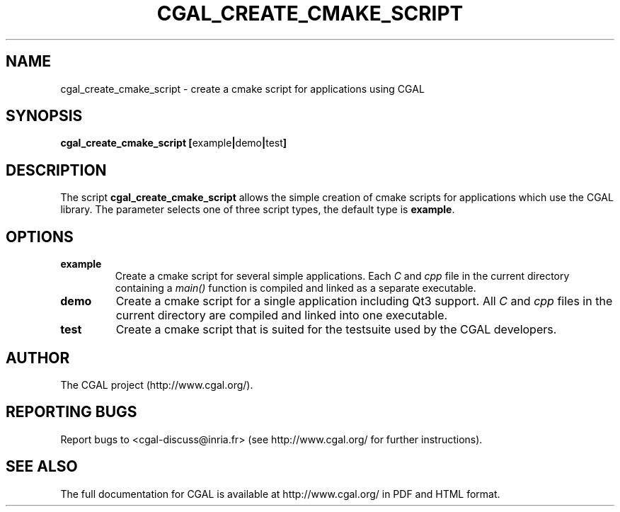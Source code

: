 .TH CGAL_CREATE_CMAKE_SCRIPT "1" "February 2015" "CGAL 4.6" "User Commands"
.SH NAME
cgal_create_cmake_script \- create a cmake script for applications using CGAL
.SH SYNOPSIS
.B cgal_create_cmake_script
.BR [ example | demo | test ]
.SH DESCRIPTION
The script
.B cgal_create_cmake_script
allows the simple creation of cmake scripts for applications which use the CGAL
library. The parameter selects one of three script types, the default type
is
.BR example .
.SH OPTIONS
.PP
.TP
.B example
Create a cmake script for several simple applications. Each
.I C
and
.IR cpp
file in the current directory containing a
.I main()
function is compiled and linked as a separate executable.
.TP
.B demo
Create a cmake script for a single application including Qt3 support. All
.I C
and
.IR cpp
files in the current directory are compiled and linked into one executable.
.TP
.B test
Create a cmake script that is suited for the testsuite used by the CGAL developers.
.SH AUTHOR
The CGAL project (http://www.cgal.org/).
.SH "REPORTING BUGS"
Report bugs to <cgal-discuss@inria.fr> (see http://www.cgal.org/
for further instructions).
.SH "SEE ALSO"
The full documentation for CGAL is available at http://www.cgal.org/ in PDF and
HTML format.
